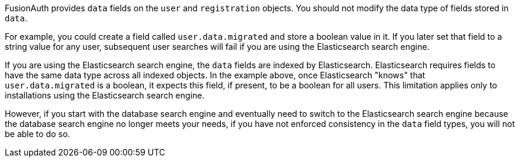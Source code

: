 FusionAuth provides `data` fields on the `user` and `registration` objects. You should not modify the data type of fields stored in `data`. 

For example, you could create a field called `user.data.migrated` and store a boolean value in it. If you later set that field to a string value for any user, subsequent user searches will fail if you are using the Elasticsearch search engine.

If you are using the Elasticsearch search engine, the `data` fields are indexed by Elasticsearch. Elasticsearch requires fields to have the same data type across all indexed objects. In the example above, once Elasticsearch "knows" that `user.data.migrated` is a boolean, it expects this field, if present, to be a boolean for all users. This limitation applies only to installations using the Elasticsearch search engine. 

However, if you start with the database search engine and eventually need to switch to the Elasticsearch search engine because the database search engine no longer meets your needs, if you have not enforced consistency in the `data` field types, you will not be able to do so.

